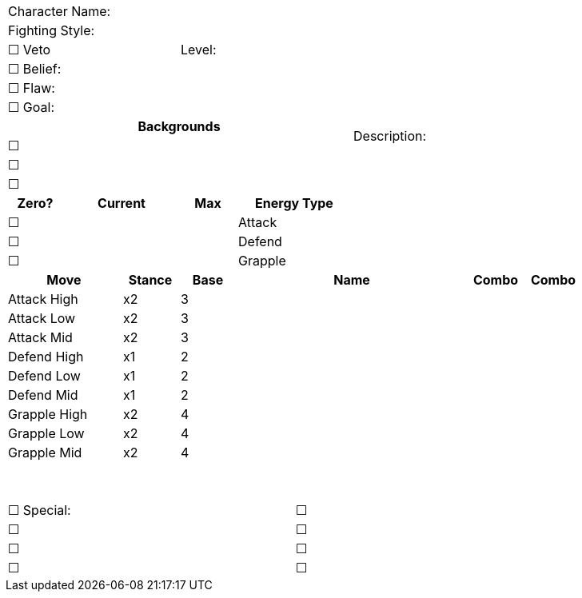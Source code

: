 [cols="10", stripes=none, options="noheader"]
|===
6+| Character Name:          4.14+| Description:
6+| Fighting Style:
3+| ☐ Veto 3+| Level:  
6+| ☐ Belief:
6+| ☐ Flaw:
6+| ☐ Goal:
6+^h|   Backgrounds 
6+| ☐ 
6+| ☐ 
6+| ☐ 
^h|Zero? 2+^h| Current ^h| Max 2+^h| Energy Type
|☐ 2+| |  2+| Attack 
|☐ 2+| |  2+| Defend 
|☐ 2+| |  2+| Grapple  
2+^h|Move ^h| Stance ^h|Base 4+^h|Name ^h|Combo ^h|Combo  
2+^| Attack High ^|x2 ^|3 4+| | | 
2+^| Attack Low  ^|x2 ^|3 4+| | | 
2+^| Attack Mid  ^|x2 ^|3 4+| | |
2+^| Defend High ^|x1 ^|2 4+| | | 
2+^| Defend Low  ^|x1 ^|2 4+| | | 
2+^| Defend Mid  ^|x1 ^|2 4+| | |
2+^| Grapple High ^|x2 ^|4 4+| | | 
2+^| Grapple Low  ^|x2 ^|4 4+| | | 
2+^| Grapple Mid  ^|x2 ^|4 4+|  | | 
2+^| {nbsp} ^| ^| 4+| | |
2+^| {nbsp} ^| ^| 4+| | |
5+|☐ Special: 5+|☐
5+|☐ 5+|☐
5+|☐ 5+|☐ 
5+|☐ 5+|☐
|===
